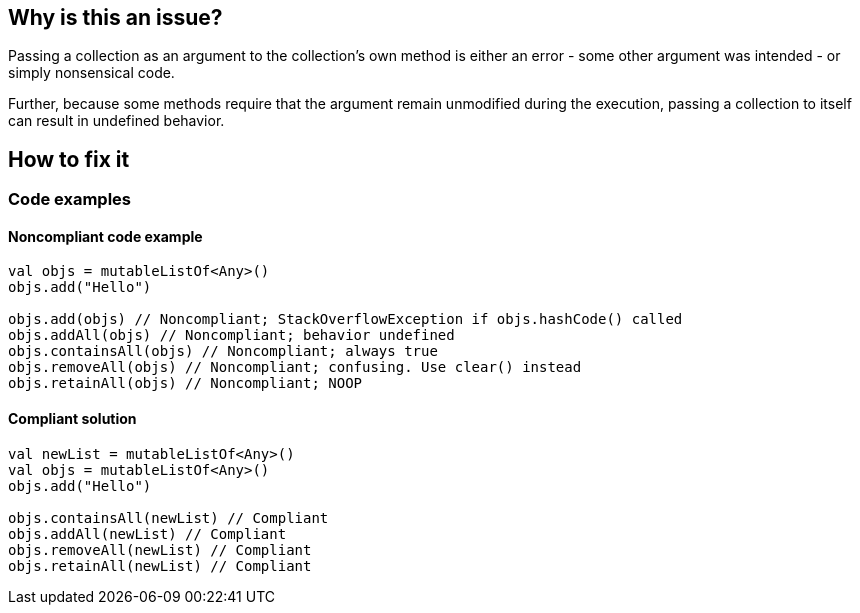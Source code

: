 == Why is this an issue?

Passing a collection as an argument to the collection's own method is either an error - some other argument was intended - or simply nonsensical code. 

Further, because some methods require that the argument remain unmodified during the execution, passing a collection to itself can result in undefined behavior. 

== How to fix it

=== Code examples

==== Noncompliant code example

[source,kotlin,diff-id=1,diff-type=noncompliant]
----
val objs = mutableListOf<Any>()
objs.add("Hello")

objs.add(objs) // Noncompliant; StackOverflowException if objs.hashCode() called
objs.addAll(objs) // Noncompliant; behavior undefined
objs.containsAll(objs) // Noncompliant; always true
objs.removeAll(objs) // Noncompliant; confusing. Use clear() instead
objs.retainAll(objs) // Noncompliant; NOOP
----

==== Compliant solution

[source,kotlin,diff-id=1,diff-type=compliant]
----
val newList = mutableListOf<Any>()
val objs = mutableListOf<Any>()
objs.add("Hello")

objs.containsAll(newList) // Compliant
objs.addAll(newList) // Compliant
objs.removeAll(newList) // Compliant
objs.retainAll(newList) // Compliant
----

